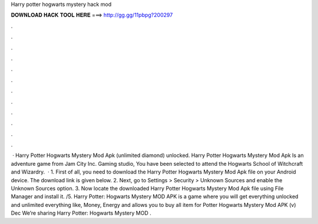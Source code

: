 Harry potter hogwarts mystery hack mod

𝐃𝐎𝐖𝐍𝐋𝐎𝐀𝐃 𝐇𝐀𝐂𝐊 𝐓𝐎𝐎𝐋 𝐇𝐄𝐑𝐄 ===> http://gg.gg/11pbpg?200297

.

.

.

.

.

.

.

.

.

.

.

.

 · Harry Potter Hogwarts Mystery Mod Apk (unlimited diamond) unlocked. Harry Potter Hogwarts Mystery Mod Apk Is an adventure game from Jam City Inc. Gaming studio, You have been selected to attend the Hogwarts School of Witchcraft and Wizardry.  · 1. First of all, you need to download the Harry Potter Hogwarts Mystery Mod Apk file on your Android device. The download link is given below. 2. Next, go to Settings > Security > Unknown Sources and enable the Unknown Sources option. 3. Now locate the downloaded Harry Potter Hogwarts Mystery Mod Apk file using File Manager and install it. /5. Harry Potter: Hogwarts Mystery MOD APK is a game where you will get everything unlocked and unlimited everything like, Money, Energy and allows you to buy all item for  Potter Hogwarts Mystery Mod APK (v) Dec We’re sharing Harry Potter: Hogwarts Mystery MOD .